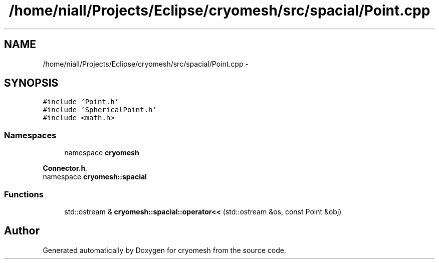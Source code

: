 .TH "/home/niall/Projects/Eclipse/cryomesh/src/spacial/Point.cpp" 3 "Mon Mar 14 2011" "cryomesh" \" -*- nroff -*-
.ad l
.nh
.SH NAME
/home/niall/Projects/Eclipse/cryomesh/src/spacial/Point.cpp \- 
.SH SYNOPSIS
.br
.PP
\fC#include 'Point.h'\fP
.br
\fC#include 'SphericalPoint.h'\fP
.br
\fC#include <math.h>\fP
.br

.SS "Namespaces"

.in +1c
.ti -1c
.RI "namespace \fBcryomesh\fP"
.br
.PP

.RI "\fI\fBConnector.h\fP. \fP"
.ti -1c
.RI "namespace \fBcryomesh::spacial\fP"
.br
.in -1c
.SS "Functions"

.in +1c
.ti -1c
.RI "std::ostream & \fBcryomesh::spacial::operator<<\fP (std::ostream &os, const Point &obj)"
.br
.in -1c
.SH "Author"
.PP 
Generated automatically by Doxygen for cryomesh from the source code.
